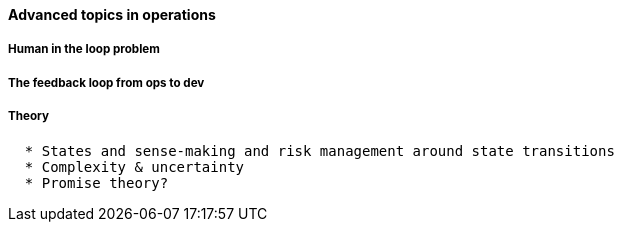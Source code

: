 ==== Advanced topics in operations

===== Human in the loop problem

===== The feedback loop from ops to dev

===== Theory
....
  * States and sense-making and risk management around state transitions
  * Complexity & uncertainty
  * Promise theory?
....
